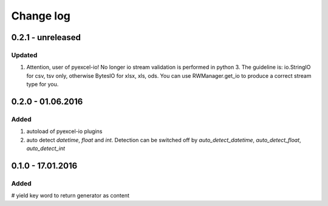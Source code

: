 Change log
================================================================================

0.2.1 - unreleased
--------------------------------------------------------------------------------

Updated
++++++++++++++++++++++++++++++++++++++++++++++++++++++++++++++++++++++++++++++++

#. Attention, user of pyexcel-io! No longer io stream validation is performed in python 3. The guideline is: io.StringIO for csv, tsv only, otherwise BytesIO for xlsx, xls, ods. You can use RWManager.get_io to produce a correct stream type for you.

0.2.0 - 01.06.2016
--------------------------------------------------------------------------------

Added
++++++++++++++++++++++++++++++++++++++++++++++++++++++++++++++++++++++++++++++++

#. autoload of pyexcel-io plugins
#. auto detect `datetime`, `float` and `int`. Detection can be switched off by
   `auto_detect_datetime`, `auto_detect_float`, `auto_detect_int`

   
0.1.0 - 17.01.2016
--------------------------------------------------------------------------------

Added
++++++++++++++++++++++++++++++++++++++++++++++++++++++++++++++++++++++++++++++++

# yield key word to return generator as content

